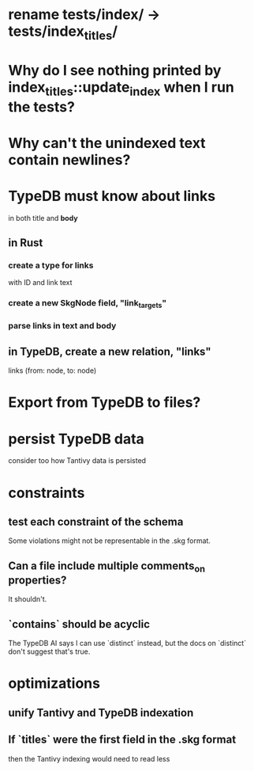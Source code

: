 * rename tests/index/ -> tests/index_titles/
* Why do I see nothing printed by index_titles::update_index when I run the tests?
* Why can't the unindexed text contain newlines?
* TypeDB must know about links
  in both title and *body*
** in Rust
*** create a type for links
    with ID and link text
*** create a new SkgNode field, "link_targets"
*** parse links in text and body
** in TypeDB, create a new relation, "links"
   links (from: node, to: node)
* Export from TypeDB to files?
* persist TypeDB data
  consider too how Tantivy data is persisted
* constraints
** test each constraint of the schema
   Some violations might not be representable in the .skg format.
** Can a file include multiple comments_on properties?
   It shouldn't.
** `contains` should be acyclic
   The TypeDB AI says I can use `distinct` instead,
   but the docs on `distinct` don't suggest that's true.
* optimizations
** unify Tantivy and TypeDB indexation
** If `titles` were the first field in the .skg format
   then the Tantivy indexing would need to read less
